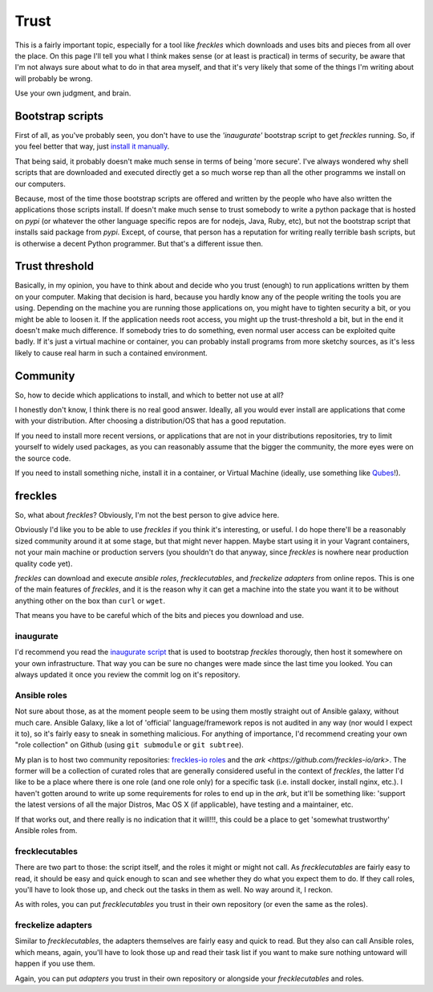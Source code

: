 #####
Trust
#####

This is a fairly important topic, especially for a tool like *freckles* which downloads and uses bits and pieces from all over the place. On this page I'll tell you what I think makes sense (or at least is practical) in terms of security, be aware that I'm not always sure about what to do in that area myself, and that it's very likely that some of the things I'm writing about will probably be wrong.

Use your own judgment, and brain.

Bootstrap scripts
*****************

First of all, as you've probably seen, you don't have to use the *'inaugurate'* bootstrap script to get *freckles* running. So, if you feel better that way, just `install it manually <Install manually via pip>`_.

That being said, it probably doesn't make much sense in terms of being 'more secure'. I've always wondered why shell scripts that are downloaded and executed directly get a so much worse rep than all the other programms we install on our computers.

Because, most of the time those bootstrap scripts are offered and written by the people who have also written the applications those scripts install. If doesn't make much sense to trust somebody to write a python package that is hosted on *pypi* (or whatever the other language specific repos are for nodejs, Java, Ruby, etc), but not the bootstrap script that installs said package from *pypi*. Except, of course, that person has a reputation for writing really terrible bash scripts, but is otherwise a decent Python programmer. But that's a different issue then.

Trust threshold
***************

Basically, in my opinion, you have to think about and decide who you trust (enough) to run applications written by them on your computer. Making that decision is hard, because you hardly know any of the people writing the tools you are using. Depending on the machine you are running those applications on, you might have to tighten security a bit, or you might be able to loosen it. If the application needs root access, you might up the trust-threshold a bit, but in the end it doesn't make much difference. If somebody tries to do something, even normal user access can be exploited quite badly. If it's just a virtual machine or container, you can probably install programs from more sketchy sources, as it's less likely to cause real harm in such a contained environment.


Community
*********

So, how to decide which applications to install, and which to better not use at all?

I honestly don't know, I think there is no real good answer. Ideally, all you would ever install are applications that come with your distribution. After choosing a distribution/OS that has a good reputation.

If you need to install more recent versions, or applications that are not in your distributions repositories, try to limit yourself to widely used packages, as you can reasonably assume that the bigger the community, the more eyes were on the source code.

If you need to install something niche, install it in a container, or Virtual Machine (ideally, use something like `Qubes <https://www.qubes-os.org/>`_!).

freckles
********

So, what about *freckles*? Obviously, I'm not the best person to give advice here.

Obviously I'd like you to be able to  use *freckles* if you think it's interesting, or useful. I do hope there'll be a reasonably sized community around it at some stage, but that might never happen. Maybe start using it in your Vagrant containers, not your main machine or production servers (you shouldn't do that anyway, since *freckles* is nowhere near production quality code yet).

*freckles* can download and execute *ansible roles*, *frecklecutables*, and *freckelize adapters* from online repos. This is one of the main features of *freckles*, and it is the reason why it can get a machine into the state you want it to be without anything other on the box than ``curl`` or ``wget``.

That means you have to be careful which of the bits and pieces you download and use.

inaugurate
==========

I'd recommend you read the `inaugurate script <https://github.com/makkus/inaugurate/blob/master/inaugurate.sh>`_ that is used to bootstrap *freckles* thorougly, then host it somewhere on your own infrastructure. That way you can be sure no changes were made since the last time you looked.
You can always updated it once you review the commit log on it's repository.

Ansible roles
=============

Not sure about those, as at the moment people seem to be using them mostly straight out of Ansible galaxy, without much care. Ansible Galaxy, like a lot of 'official' language/framework repos is not audited in any way (nor would I expect it to), so it's fairly easy to sneak in something malicious. For anything of importance, I'd recommend creating your own "role collection" on Github (using ``git submodule`` or ``git subtree``).

My plan is to host two community repositories: `freckles-io roles <https://github.com/freckles-io/roles>`_ and the `ark <https://github.com/freckles-io/ark>`. The former will be a collection of curated roles that are generally considered useful in the context of *freckles*, the latter I'd like to be a place where there is one role (and one role only) for a specific task (i.e. install docker, install nginx, etc.). I haven't gotten around to write up some requirements for roles to end up in the *ark*, but it'll be something like: 'support the latest versions of all the major Distros, Mac OS X (if applicable), have testing and a maintainer, etc.

If that works out, and there really is no indication that it will!!!, this could be a place to get 'somewhat trustworthy' Ansible roles from.

frecklecutables
===============

There are two part to those: the script itself, and the roles it might or might not call. As *frecklecutables* are fairly easy to read, it should be easy and quick enough to scan and see whether they do what you expect them to do. If they call roles, you'll have to look those up, and check out the tasks in them as well. No way around it, I reckon.

As with roles, you can put *frecklecutables* you trust in their own repository (or even the same as the roles).

freckelize adapters
===================

Similar to *frecklecutables*, the adapters themselves are fairly easy and quick to read. But they also can call Ansible roles, which means, again, you'll have to look those up and read their task list if you want to make sure nothing untoward will happen if you use them.

Again, you can put *adapters* you trust in their own repository or alongside your *frecklecutables* and roles.
